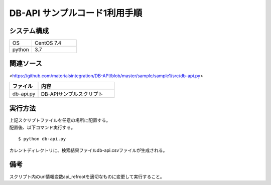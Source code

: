 =====================================
DB-API サンプルコード1利用手順
=====================================


システム構成
==================================================


.. csv-table::
    :widths: 10, 20

    OS, CentOS 7.4
    python, 3.7



関連ソース
==================================================

<https://github.com/materialsintegration/DB-API/blob/master/sample/sample1/src/db-api.py>

.. csv-table::
    :header: ファイル, 内容
    :widths: 15, 40

    db-api.py, DB-APIサンプルスクリプト



実行方法
==================================================

| 上記スクリプトファイルを任意の場所に配置する。
| 配置後、以下コマンド実行する。

::

    $ python db-api.py


| カレントディレクトリに、検索結果ファイルdb-api.csvファイルが生成される。


備考
==================================================

| スクリプト内のurl情報変数api_refrootを適切なものに変更して実行すること。
